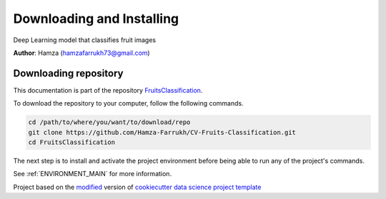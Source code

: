 

.. _INSTALL_MAIN:

************************************************************************
Downloading and Installing
************************************************************************

Deep Learning model that classifies fruit images 

**Author**: Hamza (`hamzafarrukh73@gmail.com <mailto:hamzafarrukh73@gmail.com>`_)

.. _donwload_repo_sec:

======================
Downloading repository
======================

This documentation is part of the repository
`FruitsClassification <https://github.com/Hamza-Farrukh/CV-Fruits-Classification>`_.

To download the repository to your computer, follow the following commands.


.. code-block:: text

    cd /path/to/where/you/want/to/download/repo
    git clone https://github.com/Hamza-Farrukh/CV-Fruits-Classification.git
    cd FruitsClassification


The next step is to install and activate the project environment before 
being able to run any of the project's commands.

See :ref:`ENVIRONMENT_MAIN` for more information.


.. ----------------------------------------------------------------------------

Project based on the `modified <https://github.com/vcalderon2009/cookiecutter-data-science-vc>`_  version of
`cookiecutter data science project template <https://drivendata.github.io/cookiecutter-data-science/>`_ 

.. |Issues| image:: https://img.shields.io/github/issues/Hamza-Farrukh/CV-Fruits-Classification.svg
    :target: https://github.com/Hamza-Farrukh/CV-Fruits-Classification/issues
    :alt: Open Issues

.. |RTD| image:: https://readthedocs.org/projects/fruitsclassification/badge/?version=latest
   :target: https://fruitsclassification.rtfd.io/en/latest/
   :alt: Documentation Status










.. |License| image:: https://img.shields.io/badge/license-MIT-blue.svg
   :target: https://github.com/Hamza-Farrukh/CV-Fruits-Classification/blob/master/LICENSE.rst
   :alt: Project License


